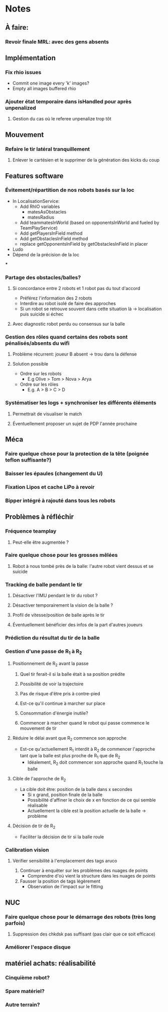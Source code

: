 * Notes
** À faire:
*** Revoir finale MRL: avec des gens absents
** Implémentation
*** Fix rhio issues
- Commit one image every 'k' images?
- Empty all images buffered rhio
*** Ajouter état temporaire dans isHandled pour après unpenalized
**** Gestion du cas où le referee unpenalize trop tôt
** Mouvement
*** Refaire le tir latéral tranquillement
**** Enlever le cartésien et le supprimer de la génération des kicks du coup
** Features software
*** Évitement/répartition de nos robots basés sur la loc
- In LocalisationService:
  - Add RhIO variables
    - matesAsObstacles
    - matesRadius
  - Add teammatesInWorld (based on opponentsInWorld and fueled by TeamPlayService)
  - Add getPlayersInField method
  - Add getObstaclesInField method
  - replace getOpponentsInField by getObstaclesInField in placer 
- Ludo
- Dépend de la précision de la loc
***
*** Partage des obstacles/balles?
**** Si concordance entre 2 robots et 1 robot pas du tout d'accord
- Préférez l'information des 2 robots
- Interdire au robot isolé de faire des approches
- Si un  robot se retrouve souvent dans cette situation là -> localisation puis suicide si échec
**** Avec diagnostic robot perdu ou consensus sur la balle
*** Gestion des rôles quand certains des robots sont pénalisés/absents du wifi
**** Problème récurrent: joueur B absent -> trou dans la défense
**** Solution possible
- Ordre sur les robots
  - E.g Olive > Tom > Nova > Arya
- Ordre sur les rôles
  - E.g. A > B > C > D
*** Systématiser les logs + synchroniser les différents éléments
**** Permettrait de visualiser le match
**** Éventuellement proposer un sujet de PDP l'année prochaine
** Méca
*** Faire quelque chose pour la protection de la tête (poignée teflon suffisante?)
*** Baisser les épaules (changement du U)
*** Fixation Lipos et cache LiPo à revoir
*** Bipper intégré à rajouté dans tous les robots
** Problèmes à réfléchir
*** Fréquence teamplay
**** Peut-elle être augmentée ?
*** Faire quelque chose pour les grosses mêlées
**** Robot à nous tombé près de la balle: l'autre robot vient dessus et se suicide
*** Tracking de balle pendant le tir
**** Désactiver l'IMU pendant le tir du robot ?
**** Désactiver temporairement la vision de la balle ?
**** Profil de vitesse/position de balle après le tir
**** Éventuellement bénéficier des infos de la part d'autres joueurs
*** Prédiction du résultat du tir de la balle
*** Gestion d'une passe de R_1 à R_2
**** Positionnement de R_2 avant la passe
***** Quel tir ferait-il si la balle était à sa position prédite
***** Possibilité de voir la trajectoire
***** Pas de risque d'être pris à contre-pied
***** Est-ce qu'il continue à marcher sur place
***** Consommation d'énergie inutile?
***** Commencer à marcher quand le robot qui passe commence le mouvement de tir

**** Réduire le délai avant que R_2 commence son approche
- Est-ce qu'actuellement R_1 interdit à R_2 de commencer l'approche tant que la
  balle est plus proche de R_1 que de R_2
  - Idéalement, R_2 doit commencer son approche quand R_1 touche la balle
**** Cible de l'approche de R_2
- La cible doit être: position de la balle dans x secondes
  - Si x grand, position finale de la balle
  - Possibilité d'affiner le choix de x en fonction de ce qui semble réalisable
  - Actuellement la cible est la position actuelle de la balle -> problème
**** Décision de tir de R_2
- Faciliter la décision de tir si la balle roule
*** Calibration vision
**** Vérifier sensibilité à l'emplacement des tags aruco
1) Continuer à enquêter sur les problèmes des nuages de points
   - Comprendre d'où vient la structure dans les nuages de points
2) Fausser la position de tags légèrement
   - Observation de l'impact sur le fitting
** NUC
*** Faire quelque chose pour le démarrage des robots (très long parfois)
**** Suppression des chkdsk pas suffisant (pas clair que ce soit efficace)
*** Améliorer l'espace disque
** matériel achats: réalisabilité
*** Cinquième robot?
*** Spare matériel?
*** Autre terrain?
